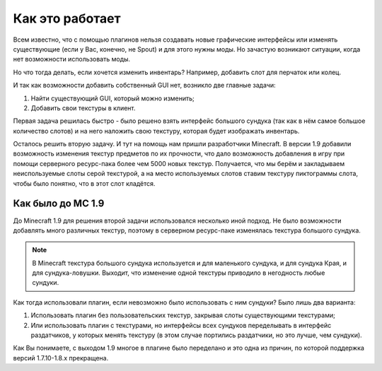 ================
Как это работает
================

Всем известно, что с помощью плагинов нельзя создавать новые графические интерфейсы или изменять 
существующие (если у Вас, конечно, не Spout) и для этого нужны моды. Но зачастую возникают 
ситуации, когда нет возможности использовать моды.

Но что тогда делать, если хочется изменить инвентарь? Например, добавить слот для перчаток или 
колец.

И так как возможности добавить собственный GUI нет, возникло две главные задачи:

(1) Найти существующий GUI, который можно изменить;
(2) Добавить свои текстуры в клиент.

Первая задача решилась быстро - было решено взять интерфейс большого сундука (так как в нём самое 
большое количество слотов) и на него наложить свою текстуру, которая будет изображать инвентарь.

Осталось решить вторую задачу. И тут на помощь нам пришли разработчики Minecraft. В версии 
1.9 добавили возможность изменения текстур предметов по их прочности, что дало возможность 
добавления в игру при помощи серверного ресурс-пака более чем 5000 новых текстур. Получается, что 
мы берём и закладываем неиспользуемые слоты серой текстурой, а на место используемых слотов 
ставим текстуру пиктограммы слота, чтобы было понятно, что в этот слот кладётся.

Как было до MC 1.9
==================

До Minecraft 1.9 для решения второй задачи использовался несколько иной подход. Не было 
возможности добавлять много различных текстур, поэтому в серверном ресурс-паке изменялась 
текстура большого сундука.

.. note::
    
	В Minecraft текстура большого сундука используется и для маленького сундука, и для 
	сундука Края, и для сундука-ловушки. Выходит, что изменение одной текстуры приводило в 
	негодность любые сундуки.
	
Как тогда использовали плагин, если невозможно было использовать с ним сундуки? Было лишь два варианта:

(1) Использовать плагин без пользовательских текстур, закрывая слоты существующими текстурами;
(2) Или использовать плагин с текстурами, но интерфейсы всех сундуков переделывать в интерфейс 
    раздатчиков, у которых менять текстуру (в этом случае портились раздатчики, но это лучше, 
    чем сундуки).
	
Как Вы понимаете, с выходом 1.9 многое в плагине было переделано и это одна из причин, по 
которой поддержка версий 1.7.10-1.8.х прекращена.
